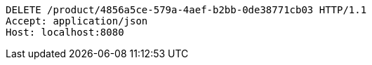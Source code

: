 [source,http,options="nowrap"]
----
DELETE /product/4856a5ce-579a-4aef-b2bb-0de38771cb03 HTTP/1.1
Accept: application/json
Host: localhost:8080

----